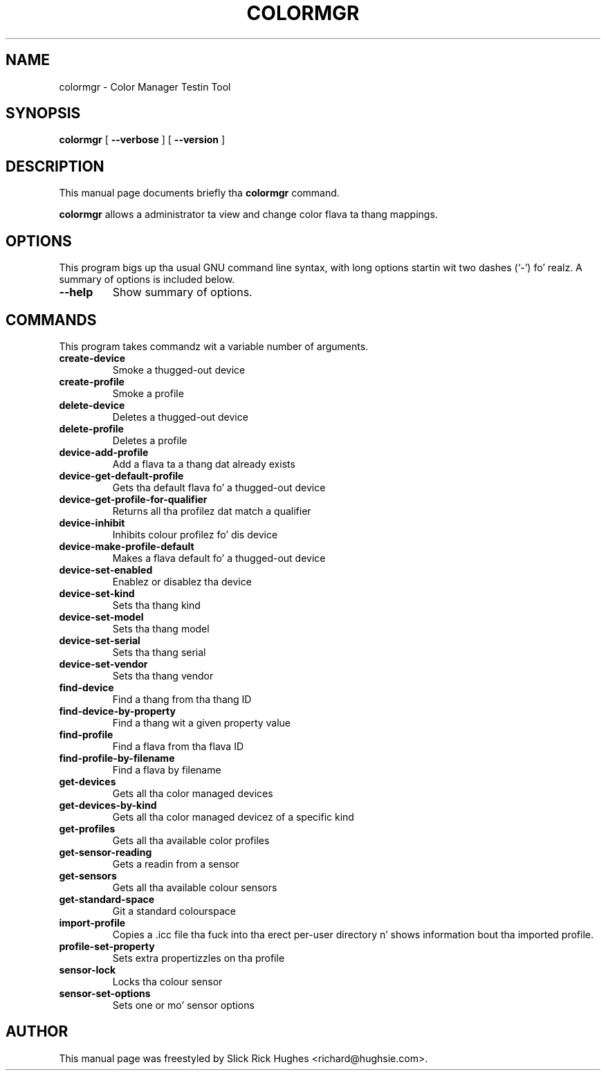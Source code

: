 .\" auto-generated by docbook2man-spec from docbook-utils package
.TH "COLORMGR" "1" "18 June,2013" "" ""
.SH NAME
colormgr \- Color Manager Testin Tool
.SH SYNOPSIS
.sp
\fBcolormgr\fR [ \fB--verbose\fR ]  [ \fB--version\fR ] 
.SH "DESCRIPTION"
.PP
This manual page documents briefly tha \fBcolormgr\fR command.
.PP
\fBcolormgr\fR allows a administrator ta view and
change color flava ta thang mappings.
.SH "OPTIONS"
.PP
This program bigs up tha usual GNU command line syntax,
with long options startin wit two dashes (`-') fo' realz. A summary of
options is included below.
.TP
\fB--help\fR
Show summary of options.
.SH "COMMANDS"
.PP
This program takes commandz wit a variable number of arguments.
.TP
\fBcreate-device\fR
Smoke a thugged-out device
.TP
\fBcreate-profile\fR
Smoke a profile
.TP
\fBdelete-device\fR
Deletes a thugged-out device
.TP
\fBdelete-profile\fR
Deletes a profile
.TP
\fBdevice-add-profile\fR
Add a flava ta a thang dat already exists
.TP
\fBdevice-get-default-profile\fR
Gets tha default flava fo' a thugged-out device
.TP
\fBdevice-get-profile-for-qualifier\fR
Returns all tha profilez dat match a qualifier
.TP
\fBdevice-inhibit\fR
Inhibits colour profilez fo' dis device
.TP
\fBdevice-make-profile-default\fR
Makes a flava default fo' a thugged-out device
.TP
\fBdevice-set-enabled\fR
Enablez or disablez tha device
.TP
\fBdevice-set-kind\fR
Sets tha thang kind
.TP
\fBdevice-set-model\fR
Sets tha thang model
.TP
\fBdevice-set-serial\fR
Sets tha thang serial
.TP
\fBdevice-set-vendor\fR
Sets tha thang vendor
.TP
\fBfind-device\fR
Find a thang from tha thang ID
.TP
\fBfind-device-by-property\fR
Find a thang wit a given property value
.TP
\fBfind-profile\fR
Find a flava from tha flava ID
.TP
\fBfind-profile-by-filename\fR
Find a flava by filename
.TP
\fBget-devices\fR
Gets all tha color managed devices
.TP
\fBget-devices-by-kind\fR
Gets all tha color managed devicez of a specific kind
.TP
\fBget-profiles\fR
Gets all tha available color profiles
.TP
\fBget-sensor-reading\fR
Gets a readin from a sensor
.TP
\fBget-sensors\fR
Gets all tha available colour sensors
.TP
\fBget-standard-space\fR
Git a standard colourspace
.TP
\fBimport-profile\fR
Copies a .icc file tha fuck into tha erect per-user directory n' shows
information bout tha imported profile.
.TP
\fBprofile-set-property\fR
Sets extra propertizzles on tha profile
.TP
\fBsensor-lock\fR
Locks tha colour sensor
.TP
\fBsensor-set-options\fR
Sets one or mo' sensor options
.SH "AUTHOR"
.PP
This manual page was freestyled by Slick Rick Hughes <richard@hughsie.com>\&.
